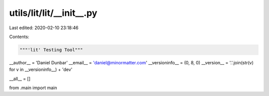 utils/lit/lit/__init__.py
=========================

Last edited: 2020-02-10 23:18:46

Contents:

.. code-block:: py

    """'lit' Testing Tool"""

__author__ = 'Daniel Dunbar'
__email__ = 'daniel@minormatter.com'
__versioninfo__ = (0, 8, 0)
__version__ = '.'.join(str(v) for v in __versioninfo__) + 'dev'

__all__ = []

from .main import main


